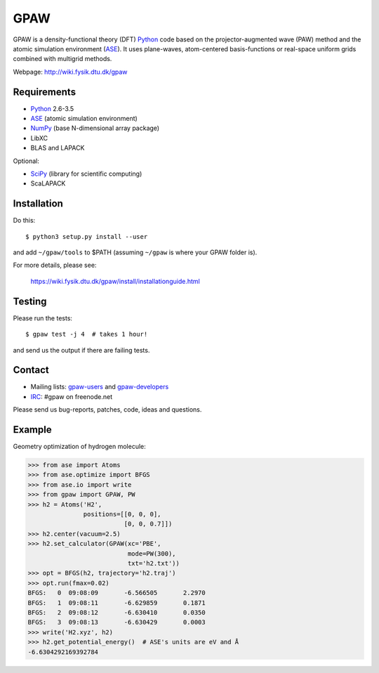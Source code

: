 GPAW
====

GPAW is a density-functional theory (DFT) Python_ code based on the
projector-augmented wave (PAW) method and the atomic simulation environment
(ASE_). It uses plane-waves, atom-centered basis-functions or real-space
uniform grids combined with multigrid methods.

Webpage: http://wiki.fysik.dtu.dk/gpaw


Requirements
------------

* Python_ 2.6-3.5
* ASE_ (atomic simulation environment)
* NumPy_ (base N-dimensional array package)
* LibXC
* BLAS and LAPACK

Optional:

* SciPy_ (library for scientific computing)
* ScaLAPACK


Installation
------------

Do this::
    
    $ python3 setup.py install --user
    
and add ``~/gpaw/tools`` to $PATH (assuming ``~/gpaw`` is where your GPAW
folder is).

For more details, please see:

    https://wiki.fysik.dtu.dk/gpaw/install/installationguide.html
    
    
Testing
-------

Please run the tests::
    
    $ gpaw test -j 4  # takes 1 hour!

and send us the output if there are failing tests.


Contact
-------

* Mailing lists: gpaw-users_ and gpaw-developers_
* IRC_: #gpaw on freenode.net

Please send us bug-reports, patches, code, ideas and questions.


Example
-------

Geometry optimization of hydrogen molecule:
    
>>> from ase import Atoms
>>> from ase.optimize import BFGS
>>> from ase.io import write
>>> from gpaw import GPAW, PW
>>> h2 = Atoms('H2',
               positions=[[0, 0, 0],
                          [0, 0, 0.7]])
>>> h2.center(vacuum=2.5)
>>> h2.set_calculator(GPAW(xc='PBE',
                           mode=PW(300),
                           txt='h2.txt'))
>>> opt = BFGS(h2, trajectory='h2.traj')
>>> opt.run(fmax=0.02)
BFGS:   0  09:08:09       -6.566505       2.2970
BFGS:   1  09:08:11       -6.629859       0.1871
BFGS:   2  09:08:12       -6.630410       0.0350
BFGS:   3  09:08:13       -6.630429       0.0003
>>> write('H2.xyz', h2)
>>> h2.get_potential_energy()  # ASE's units are eV and Å
-6.6304292169392784
    
    
.. _Python: http://www.python.org/
.. _ASE: http://wiki.fysik.dtu.dk/ase
.. _NumPy: http://docs.scipy.org/doc/numpy/reference/
.. _SciPy: http://docs.scipy.org/doc/scipy/reference/
.. _Matplotlib: http://matplotlib.org/
.. _pygtk: http://www.pygtk.org/
.. _gpaw-users: https://listserv.fysik.dtu.dk/mailman/listinfo/gpaw-users
.. _gpaw-developers: https://listserv.fysik.dtu.dk/mailman/listinfo/gpaw-developers
.. _IRC: http://webchat.freenode.net/?randomnick=0&channels=gpaw
